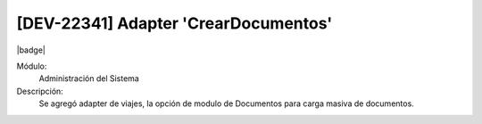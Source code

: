 [DEV-22341] Adapter 'CrearDocumentos'
--------------------------------------

|badge|

.. |badge| raw:: html
   
   <span style="background-color: #04a7de; color: white; padding: 4px 8px; border-radius: 4px;">Nueva característica</span>

Módulo:
   Administración del Sistema

Descripción:
 Se agregó adapter de viajes, la opción de modulo de Documentos para carga masiva de documentos.

.. versionadded:: 10.223.0.0-LTS

